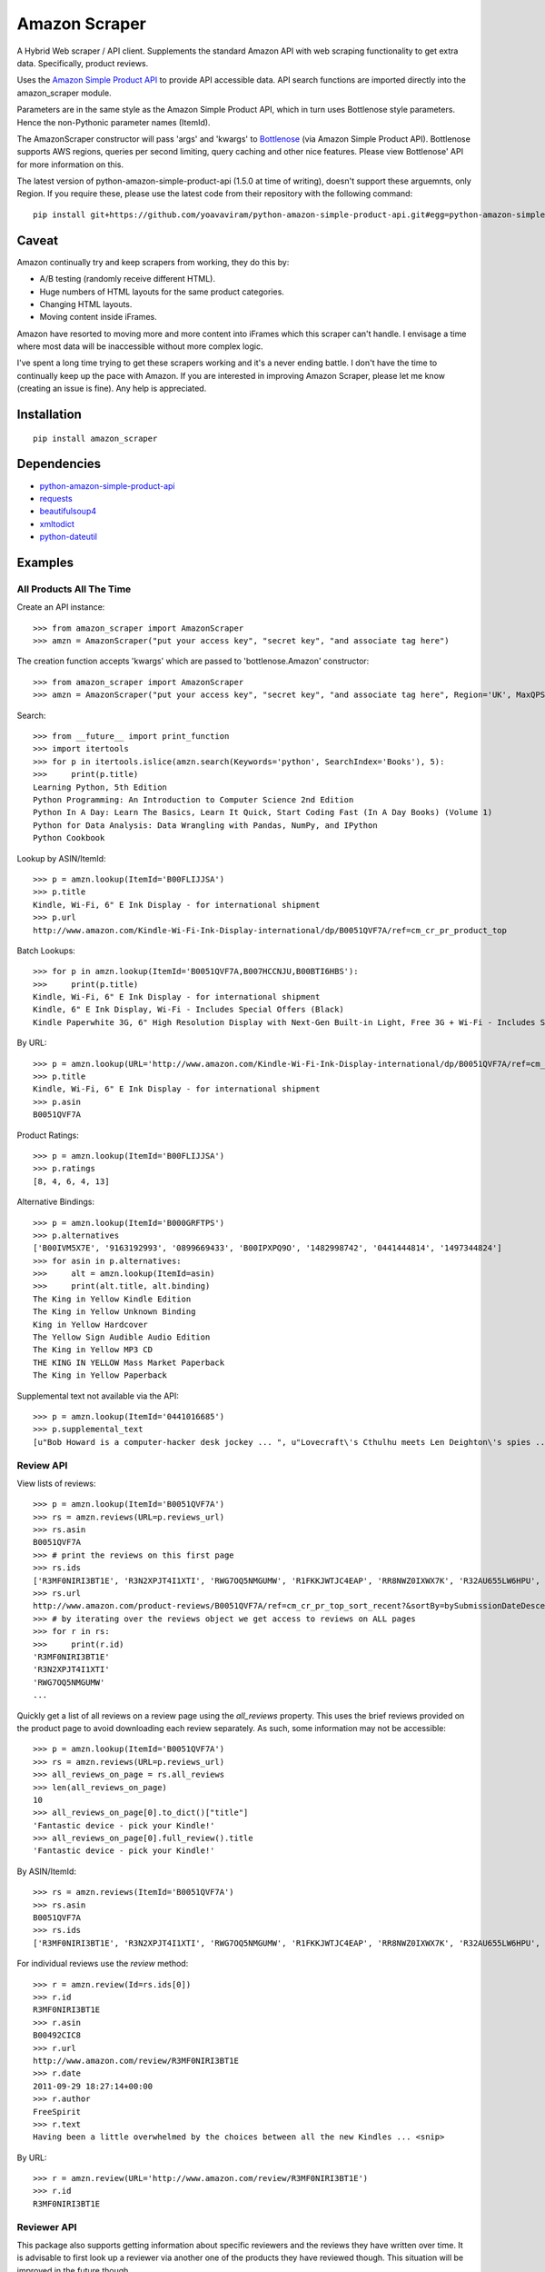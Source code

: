 ==============
Amazon Scraper
==============

A Hybrid Web scraper / API client. Supplements the standard Amazon API with web
scraping functionality to get extra data. Specifically, product reviews.

Uses the `Amazon Simple Product API <https://pypi.python.org/pypi/python-amazon-simple-product-api/>`_
to provide API accessible data. API search functions are imported directly into
the amazon_scraper module.

Parameters are in the same style as the Amazon Simple Product API, which in
turn uses Bottlenose style parameters. Hence the non-Pythonic parameter names (ItemId).


The AmazonScraper constructor will pass 'args' and 'kwargs' to `Bottlenose <https://github.com/lionheart/bottlenose>`_ (via Amazon Simple Product API).
Bottlenose supports AWS regions, queries per second limiting, query caching and other nice features. Please view Bottlenose' API for more information on this.

The latest version of python-amazon-simple-product-api (1.5.0 at time of writing), doesn't support these arguemnts, only Region.
If you require these, please use the latest code from their repository with the following command::

    pip install git+https://github.com/yoavaviram/python-amazon-simple-product-api.git#egg=python-amazon-simple-product-api


Caveat
======

Amazon continually try and keep scrapers from working, they do this by:

* A/B testing (randomly receive different HTML).
* Huge numbers of HTML layouts for the same product categories.
* Changing HTML layouts.
* Moving content inside iFrames.

Amazon have resorted to moving more and more content into iFrames which this scraper can't handle.
I envisage a time where most data will be inaccessible without more complex logic.

I've spent a long time trying to get these scrapers working and it's a never ending battle.
I don't have the time to continually keep up the pace with Amazon.
If you are interested in improving Amazon Scraper, please let me know (creating an issue is fine).
Any help is appreciated.


Installation
============

::

    pip install amazon_scraper


Dependencies
============

* `python-amazon-simple-product-api <https://pypi.python.org/pypi/python-amazon-simple-product-api/>`_
* `requests <http://docs.python-requests.org/en/latest/>`_
* `beautifulsoup4 <http://www.crummy.com/software/BeautifulSoup/>`_
* `xmltodict <https://github.com/martinblech/xmltodict>`_
* `python-dateutil <https://dateutil.readthedocs.org/en/latest/>`_


Examples
========

All Products All The Time
~~~~~~~~~~~~~~~~~~~~~~~~~
Create an API instance::

    >>> from amazon_scraper import AmazonScraper
    >>> amzn = AmazonScraper("put your access key", "secret key", "and associate tag here")


The creation function accepts 'kwargs' which are passed to 'bottlenose.Amazon' constructor::

    >>> from amazon_scraper import AmazonScraper
    >>> amzn = AmazonScraper("put your access key", "secret key", "and associate tag here", Region='UK', MaxQPS=0.9, Timeout=5.0)


Search::

    >>> from __future__ import print_function
    >>> import itertools
    >>> for p in itertools.islice(amzn.search(Keywords='python', SearchIndex='Books'), 5):
    >>>     print(p.title)
    Learning Python, 5th Edition
    Python Programming: An Introduction to Computer Science 2nd Edition
    Python In A Day: Learn The Basics, Learn It Quick, Start Coding Fast (In A Day Books) (Volume 1)
    Python for Data Analysis: Data Wrangling with Pandas, NumPy, and IPython
    Python Cookbook


Lookup by ASIN/ItemId::

    >>> p = amzn.lookup(ItemId='B00FLIJJSA')
    >>> p.title
    Kindle, Wi-Fi, 6" E Ink Display - for international shipment
    >>> p.url
    http://www.amazon.com/Kindle-Wi-Fi-Ink-Display-international/dp/B0051QVF7A/ref=cm_cr_pr_product_top


Batch Lookups::

    >>> for p in amzn.lookup(ItemId='B0051QVF7A,B007HCCNJU,B00BTI6HBS'):
    >>>     print(p.title)
    Kindle, Wi-Fi, 6" E Ink Display - for international shipment
    Kindle, 6" E Ink Display, Wi-Fi - Includes Special Offers (Black)
    Kindle Paperwhite 3G, 6" High Resolution Display with Next-Gen Built-in Light, Free 3G + Wi-Fi - Includes Special Offers


By URL::

    >>> p = amzn.lookup(URL='http://www.amazon.com/Kindle-Wi-Fi-Ink-Display-international/dp/B0051QVF7A/ref=cm_cr_pr_product_top')
    >>> p.title
    Kindle, Wi-Fi, 6" E Ink Display - for international shipment
    >>> p.asin
    B0051QVF7A


Product Ratings::

    >>> p = amzn.lookup(ItemId='B00FLIJJSA')
    >>> p.ratings
    [8, 4, 6, 4, 13]


Alternative Bindings::

    >>> p = amzn.lookup(ItemId='B000GRFTPS')
    >>> p.alternatives
    ['B00IVM5X7E', '9163192993', '0899669433', 'B00IPXPQ9O', '1482998742', '0441444814', '1497344824']
    >>> for asin in p.alternatives:
    >>>     alt = amzn.lookup(ItemId=asin)
    >>>     print(alt.title, alt.binding)
    The King in Yellow Kindle Edition
    The King in Yellow Unknown Binding
    King in Yellow Hardcover
    The Yellow Sign Audible Audio Edition
    The King in Yellow MP3 CD
    THE KING IN YELLOW Mass Market Paperback
    The King in Yellow Paperback


Supplemental text not available via the API::

    >>> p = amzn.lookup(ItemId='0441016685')
    >>> p.supplemental_text
    [u"Bob Howard is a computer-hacker desk jockey ... ", u"Lovecraft\'s Cthulhu meets Len Deighton\'s spies ... ", u"This dark, funny blend of SF and ... "]


Review API
~~~~~~~~~~
View lists of reviews::

    >>> p = amzn.lookup(ItemId='B0051QVF7A')
    >>> rs = amzn.reviews(URL=p.reviews_url)
    >>> rs.asin
    B0051QVF7A
    >>> # print the reviews on this first page
    >>> rs.ids
    ['R3MF0NIRI3BT1E', 'R3N2XPJT4I1XTI', 'RWG7OQ5NMGUMW', 'R1FKKJWTJC4EAP', 'RR8NWZ0IXWX7K', 'R32AU655LW6HPU', 'R33XK7OO7TO68E', 'R3NJRC6XH88RBR', 'R21JS32BNNQ82O', 'R2C9KPSEH78IF7']
    >>> rs.url
    http://www.amazon.com/product-reviews/B0051QVF7A/ref=cm_cr_pr_top_sort_recent?&sortBy=bySubmissionDateDescending
    >>> # by iterating over the reviews object we get access to reviews on ALL pages
    >>> for r in rs:
    >>>     print(r.id)
    'R3MF0NIRI3BT1E'
    'R3N2XPJT4I1XTI'
    'RWG7OQ5NMGUMW'
    ...

Quickly get a list of all reviews on a review page using the `all_reviews` property.
This uses the brief reviews provided on the product page to avoid downloading each review separately. As such, some information
may not be accessible::

    >>> p = amzn.lookup(ItemId='B0051QVF7A')
    >>> rs = amzn.reviews(URL=p.reviews_url)
    >>> all_reviews_on_page = rs.all_reviews
    >>> len(all_reviews_on_page)
    10
    >>> all_reviews_on_page[0].to_dict()["title"]
    'Fantastic device - pick your Kindle!'
    >>> all_reviews_on_page[0].full_review().title
    'Fantastic device - pick your Kindle!'

By ASIN/ItemId::

    >>> rs = amzn.reviews(ItemId='B0051QVF7A')
    >>> rs.asin
    B0051QVF7A
    >>> rs.ids
    ['R3MF0NIRI3BT1E', 'R3N2XPJT4I1XTI', 'RWG7OQ5NMGUMW', 'R1FKKJWTJC4EAP', 'RR8NWZ0IXWX7K', 'R32AU655LW6HPU', 'R33XK7OO7TO68E', 'R3NJRC6XH88RBR', 'R21JS32BNNQ82O', 'R2C9KPSEH78IF7']


For individual reviews use the `review` method::

    >>> r = amzn.review(Id=rs.ids[0])
    >>> r.id
    R3MF0NIRI3BT1E
    >>> r.asin
    B00492CIC8
    >>> r.url
    http://www.amazon.com/review/R3MF0NIRI3BT1E
    >>> r.date
    2011-09-29 18:27:14+00:00
    >>> r.author
    FreeSpirit
    >>> r.text
    Having been a little overwhelmed by the choices between all the new Kindles ... <snip>


By URL::

    >>> r = amzn.review(URL='http://www.amazon.com/review/R3MF0NIRI3BT1E')
    >>> r.id
    R3MF0NIRI3BT1E


Reviewer API
~~~~~~~~~~~~
This package also supports getting information about specific reviewers and the reviews 
they have written over time. It is advisable to first look up a reviewer via another one
of the products they have reviewed though. This situation will be improved in the future 
though.

Get reviews that a single reviewer has created::


    r = self.amzn.review(Id="R3MF0NIRI3BT1E")
    reviewer = self.amzn.reviewer(r.author_reviews_url)
    all_reviews = reviewer.all_reviews

Iterate to the authors next review page if they have one::

    r = self.amzn.review(Id="R3MF0NIRI3BT1E")
    reviewer = self.amzn.reviewer(r.author_reviews_url)
    reviewer = self.amzn.reviewer(reviewer.next_page_url)
    second_page_reviews = reviewer.all_reviews


Authors
=======

 * `Adam Griffiths <https://github.com/adamlwgriffiths>`_
 * `Greg Rehm <https://github.com/hahnicity>`_
